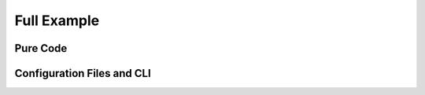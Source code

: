 Full Example
============

Pure Code
---------

Configuration Files and CLI
---------------------------

